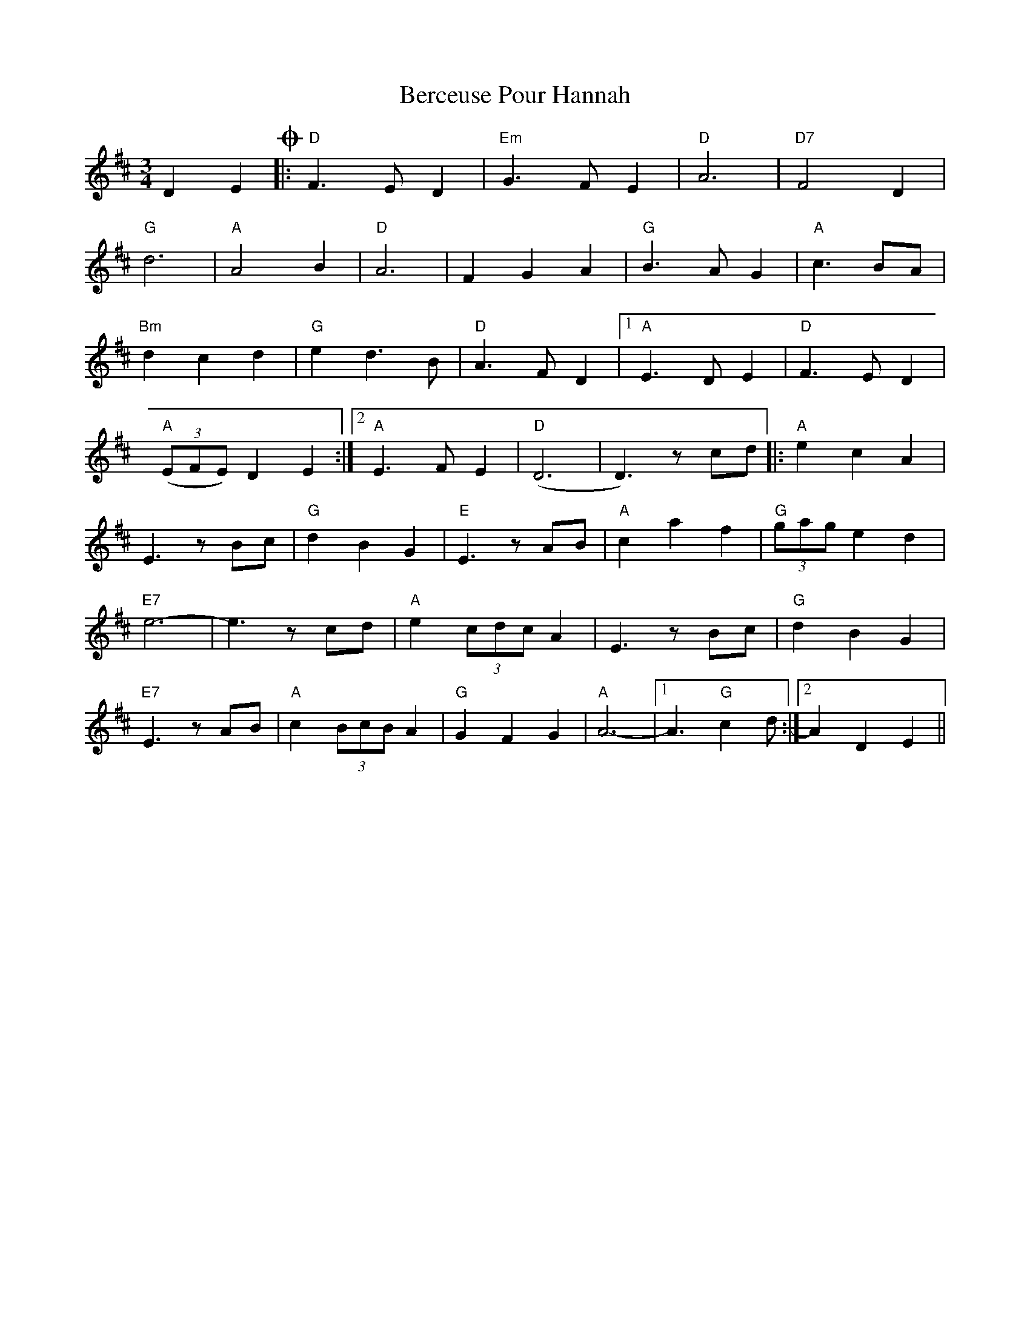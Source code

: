 X: 3391
T: Berceuse Pour Hannah
R: waltz
M: 3/4
K: Dmajor
D2E2O|:"D"F3E D2|"Em"G3FE2|"D"A6|"D7"F4D2|
"G"d6|"A"A4B2|"D"A6|F2G2A2|"G"B3A G2|"A"c3BA|
"Bm"d2c2d2|"G"e2d3B|"D"A3FD2|1 "A"E3DE2|"D"F3ED2|
"A"((3EFE) D2E2:|2 "A"E3FE2|"D"(D6|D3) zcd|:"A"e2c2A2|
E3 zBc|"G"d2B2G2|"E"E3 zAB|"A"c2a2f2|"G"(3gag e2d2|
"E7"e6-|e3 zcd|"A"e2 (3cdc A2|E3 zBc|"G"d2B2G2|
"E7"E3 zAB|"A"c2 (3BcB A2|"G"G2F2G2|"A"A6-|1 A3 "G"c2d:|2 A2D2E2||

